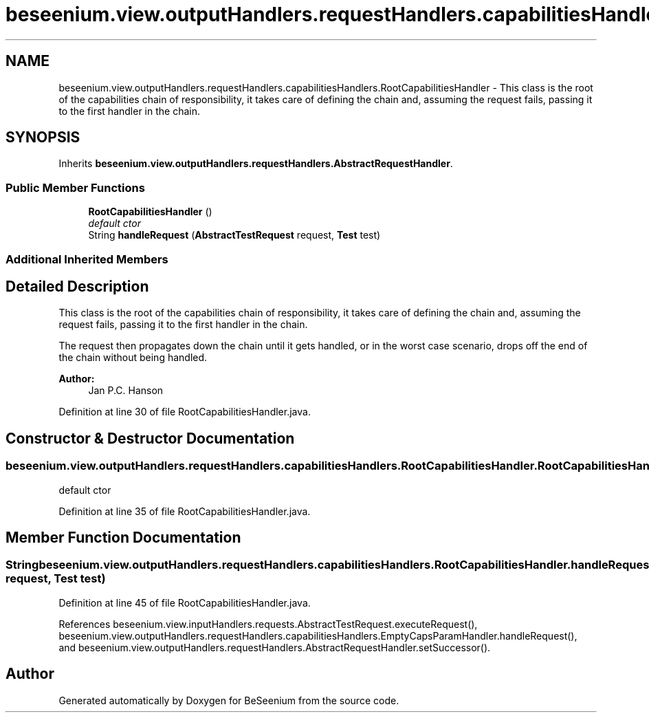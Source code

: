 .TH "beseenium.view.outputHandlers.requestHandlers.capabilitiesHandlers.RootCapabilitiesHandler" 3 "Fri Sep 25 2015" "Version 1.0.0-Alpha" "BeSeenium" \" -*- nroff -*-
.ad l
.nh
.SH NAME
beseenium.view.outputHandlers.requestHandlers.capabilitiesHandlers.RootCapabilitiesHandler \- This class is the root of the capabilities chain of responsibility, it takes care of defining the chain and, assuming the request fails, passing it to the first handler in the chain\&.  

.SH SYNOPSIS
.br
.PP
.PP
Inherits \fBbeseenium\&.view\&.outputHandlers\&.requestHandlers\&.AbstractRequestHandler\fP\&.
.SS "Public Member Functions"

.in +1c
.ti -1c
.RI "\fBRootCapabilitiesHandler\fP ()"
.br
.RI "\fIdefault ctor \fP"
.ti -1c
.RI "String \fBhandleRequest\fP (\fBAbstractTestRequest\fP request, \fBTest\fP test)"
.br
.in -1c
.SS "Additional Inherited Members"
.SH "Detailed Description"
.PP 
This class is the root of the capabilities chain of responsibility, it takes care of defining the chain and, assuming the request fails, passing it to the first handler in the chain\&. 

The request then propagates down the chain until it gets handled, or in the worst case scenario, drops off the end of the chain without being handled\&.
.PP
\fBAuthor:\fP
.RS 4
Jan P\&.C\&. Hanson 
.RE
.PP

.PP
Definition at line 30 of file RootCapabilitiesHandler\&.java\&.
.SH "Constructor & Destructor Documentation"
.PP 
.SS "beseenium\&.view\&.outputHandlers\&.requestHandlers\&.capabilitiesHandlers\&.RootCapabilitiesHandler\&.RootCapabilitiesHandler ()"

.PP
default ctor 
.PP
Definition at line 35 of file RootCapabilitiesHandler\&.java\&.
.SH "Member Function Documentation"
.PP 
.SS "String beseenium\&.view\&.outputHandlers\&.requestHandlers\&.capabilitiesHandlers\&.RootCapabilitiesHandler\&.handleRequest (\fBAbstractTestRequest\fP request, \fBTest\fP test)"

.PP
Definition at line 45 of file RootCapabilitiesHandler\&.java\&.
.PP
References beseenium\&.view\&.inputHandlers\&.requests\&.AbstractTestRequest\&.executeRequest(), beseenium\&.view\&.outputHandlers\&.requestHandlers\&.capabilitiesHandlers\&.EmptyCapsParamHandler\&.handleRequest(), and beseenium\&.view\&.outputHandlers\&.requestHandlers\&.AbstractRequestHandler\&.setSuccessor()\&.

.SH "Author"
.PP 
Generated automatically by Doxygen for BeSeenium from the source code\&.

